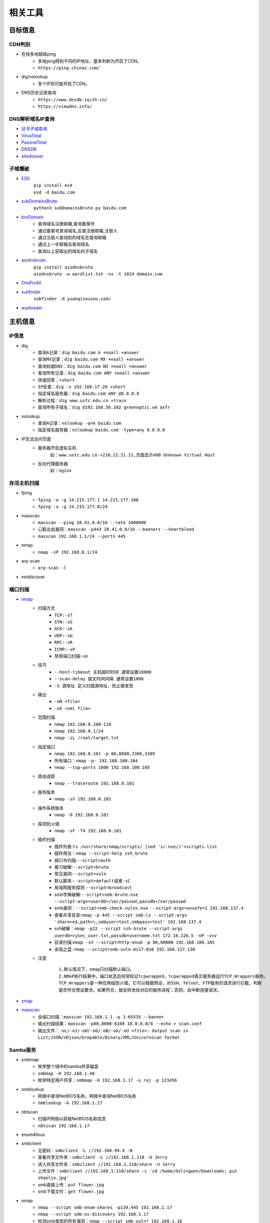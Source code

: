 ﻿相关工具
========================================

目标信息
----------------------------------------

CDN判别
~~~~~~~~~~~~~~~~~~~~~~~~~~~~~~~~~~~~~~~~
- 在线多地超级ping
	+ 多地ping得到不同的IP地址，基本判断为开启了CDN。
	+ ``https://ping.chinaz.com/``
- dig/nslookup
	+ 多个IP则可能开启了CDN。
- DNS历史记录查询
	+ ``https://www.dnsdb.io/zh-cn/`` 
	+ ``https://viewdns.info/`` 

DNS解析域名IP查询
~~~~~~~~~~~~~~~~~~~~~~~~~~~~~~~~~~~~~~~~
- `证书子域查询 <https://crt.sh/>`_
- `VirusTotal <https://www.virustotal.com/>`_
- `PassiveTotal <https://passivetotal.org>`_
- `DNSDB <https://www.dnsdb.info/>`_
- `sitedossier <http://www.sitedossier.com/>`_

子域爆破
~~~~~~~~~~~~~~~~~~~~~~~~~~~~~~~~~~~~~~~~
- `ESD <https://github.com/FeeiCN/ESD>`_
	| ``pip install esd``
	| ``esd -d baidu.com``
- `subDomainsBrute <https://github.com/lijiejie/subDomainsBrute>`_
	| ``python3 subDomainsBrute.py baidu.com``
- `broDomain <https://github.com/code-scan/BroDomain>`_
	+ 查询域名注册邮箱,查询备案号
	+ 通过备案号查询域名,反查注册邮箱,注册人
	+ 通过注册人查询到的域名在查询邮箱
	+ 通过上一步邮箱去查询域名
	+ 查询以上获取出的域名的子域名
- `aiodnsbrute <https://github.com/blark/aiodnsbrute>`_
	| ``pip install aiodnsbrute``
	| ``aiodnsbrute -w wordlist.txt -vv -t 1024 domain.com``
- `OneForAll <https://github.com/shmilylty/OneForAll>`_
- `subfinder <https://github.com/subfinder/subfinder>`_
	| ``subfinder -d yuanqisousou.com/``
- `wydomain <https://github.com/ring04h/wydomain>`_


主机信息
----------------------------------------

IP信息
~~~~~~~~~~~~~~~~~~~~~~~~~~~~~~~~~~~~~~~~
- dig
	+ ``查询A记录：dig baidu.com A +noall +answer``
	+ ``查询MX记录：dig baidu.com MX +noall +answer``
	+ ``查询权威DNS：dig baidu.com NS +noall +answer``
	+ ``查询所有记录：dig baidu.com ANY +noall +answer``
	+ ``快速回答：+short``
	+ ``IP反查：dig -x 192.168.17.28 +short``
	+ ``指定域名服务器：dig baidu.com ANY @8.8.8.8``
	+ ``解析过程：dig www.ustc.edu.cn +trace``
	+ ``查询所有子域名：dig @192.168.56.102 greenoptic.vm axfr``
- nslookup
	+ ``查询A记录：nslookup -q=A baidu.com``
	+ ``指定域名服务器：nslookup baidu.com -type=any 8.8.8.8``
- IP无法访问页面
	+ 服务器开启虚拟主机
		``如：www.ustc.edu.cn->218.22.21.21,页面显示400 Unknown Virtual Host``
	+ 反向代理服务器
		``如：nginx``

存活主机扫描
~~~~~~~~~~~~~~~~~~~~~~~~~~~~~~~~~~~~~~~~
- fping
	+ ``fping -a -g 14.215.177.1 14.215.177.100``
	+ ``fping -a -g 14.215.177.0/24``
- masscan
	+ ``masscan --ping 28.41.0.0/16 --rate 1000000``
	+ ``心脏出血漏洞：masscan -p443 28.41.0.0/16 --banners --heartbleed``
	+ ``masscan 192.168.1.1/24 --ports 445`` 
- nmap
	+ ``nmap -sP 192.168.0.1/24`` 
- arp-scan
	+ ``arp-scan -l`` 
- netdiscover

端口扫描
~~~~~~~~~~~~~~~~~~~~~~~~~~~~~~~~~~~~~~~~
- `nmap <https://github.com/nmap/nmap>`_
	+ 扫描方式
		- ``TCP:-sT``
		- ``SYN:-sS``
		- ``ACK:-sA``
		- ``UDP:-sU``
		- ``RPC:-sR``
		- ``ICMP:-sP``
		- 禁用端口扫描:-sn
	+ 技巧
		- ``--host-timeout 主机超时时间 通常设置18000``
		- ``--scan-delay 报文时间间隔 通常设置1000``
		- ``-S 源地址 定义扫描源地址，防止被发现``
	+ 输出
		- ``-oN <file>``
		- ``-oX <xml file>``
	+ 范围扫描
		- ``nmap 192.168.0.100-110``
		- ``nmap 192.168.0.1/24`` 
		- ``nmap -iL /root/target.txt`` 
	+ 指定端口
		- ``nmap 192.168.0.101 -p 80,8080,3306,3389`` 
		- ``所有端口：nmap -p- 192.168.100.104``
		- ``nmap --top-ports 1000 192.168.100.105``
	+ 路由追踪
		- ``nmap --traceroute 192.168.0.101`` 
	+ 服务版本
		- ``nmap -sV 192.168.0.101`` 
	+ 操作系统版本
		- ``nmap -O 192.168.0.101`` 
	+ 探测防火墙
		- ``nmap -sF -T4 192.168.0.101``
	+ 插件扫描
		- 插件列表:``ls /usr/share/nmap/scripts/ |sed 's/.nse//'>scripts.list``
		- 插件用法：``nmap --script-help ssh_brute``
		- 弱口令扫描:``--script=auth``
		- 暴力破解:``--script=brute``
		- 常见漏洞:``--script=vuln``
		- 默认脚本:``--script=default或者-sC``
		- 局域网服务探测:``--script=broadcast``
		- smb字典破解:``--script=smb-brute.nse --script-args=userdb=/var/passwd,passdb=/var/passwd``
		- smb漏洞：``--script=smb-check-vulns.nse --script-args=unsafe=1 192.168.137.4`` 
		- 查看共享目录:``nmap -p 445 --script smb-ls --script-args 'share=e$,path=\,smbuser=test,smbpass=test' 192.168.137.4``
		- ssh破解：``nmap -p22 --script ssh-brute --script-args userdb=cysec_user.txt,passdb=username.txt 172.16.226.5 -nP -vvv``
		- 目录扫描:``nmap -sV --script=http-enum -p 80,60000 192.168.100.105``
		- 永恒之蓝: ``nmap --script=smb-vuln-ms17-010 192.168.117.130``
	+ 注意
		::
		
			1.默认情况下，nmap只扫描默认端口。
			2.NMAP执行结果中，端口状态后经常标记tcpwrapped。tcpwrapped表示服务器运行TCP_Wrappers服务。
			TCP_Wrappers是一种应用级防火墙。它可以根据预设，对SSH、Telnet、FTP服务的请求进行拦截，判断
			是否符合预设要求。如果符合，就会转发给对应的服务进程；否则，会中断连接请求。
		
- `zmap <https://github.com/zmap/zmap>`_
- `masscan <https://github.com/robertdavidgraham/masscan>`_
	+ 全端口扫描：``masscan 192.168.1.1 -p 1-65535 --banner``
	+ 输出扫描结果：``masscan -p80,8000-8100 10.0.0.0/8 --echo > scan.conf``
	+ 输出文件：``-oL/-oJ/-oD/-oG/-oB/-oX/-oU <file>: Output scan in List/JSON/nDjson/Grepable/Binary/XML/Unicornscan format``

Samba服务
~~~~~~~~~~~~~~~~~~~~~~~~~~~~~~~~~~~~~~~~
- smbmap
	+ 枚举整个域中的samba共享磁盘
	+ ``smbmap -H 192.168.1.40``
	+ 枚举特定用户共享：``smbmap -H 192.168.1.17 -u raj -p 123456``
- nmblookup
	+ 网络中查询NetBIOS名称，网络中查询NetBIOS名称
	+ ``nmblookup -A 192.168.1.17``
- nbtscan
	+ 扫描IP网络以获取NetBIOS名称信息
	+ ``nbtscan 192.168.1.17``
- enum4linux
- smbclient
	+ 无密码：``smbclient -L //192.168.99.4 -N``
	+ 查看共享文件夹：``smbclient -L //192.168.1.110 -U Jerry`` 
	+ 进入共享文件夹：``smbclient //192.168.1.110/share -U Jerry`` 
	+ 上传文件：``smbclient //192.168.1.110/share -c 'cd /home/dulingwen/Downloads; put shaolin.jpg'`` 
	+ smb直接上传：``put flower.jpg`` 
	+ smb下载文件：``get flower.jpg`` 
- nmap
	+ ``nmap --script smb-enum-shares -p139,445 192.168.1.17``
	+ ``nmap --script smb-os-discovery 192.168.1.17``
	+ 检测smb类型的所有漏洞：``nmap --script smb-vuln* 192.168.1.16``
- msf
	+ ``auxiliary/scanner/smb/smb_lookupsid``
		::
		
			set rhosts 192.168.1.17
			set smbuser raj
			set smbpass 

系统信息
~~~~~~~~~~~~~~~~~~~~~~~~~~~~~~~~~~~~~~~~
- `linux系统信息获取LinEnum <https://github.com/rebootuser/LinEnum>`_
- `系统信息获取PEASS-ng <https://github.com/carlospolop/PEASS-ng>`_

系统监控
~~~~~~~~~~~~~~~~~~~~~~~~~~~~~~~~~~~~~~~~
- `pspy64 <https://github.com/DominicBreuker/pspy/releases/download/v1.2.0/pspy64>`_
	|pspy|

	注：其中uid为0标识具有root权限运行的进程。


web系统
----------------------------------------

web指纹识别
~~~~~~~~~~~~~~~~~~~~~~~~~~~~~~~~~~~~~~~~
- `Wappalyzer <https://github.com/AliasIO/Wappalyzer>`_
- `CMS指纹识别 <https://github.com/n4xh4ck5/CMSsc4n>`_
- `云悉指纹 <https://www.yunsee.cn/>`_
- `whatweb <https://github.com/urbanadventurer/whatweb>`_
- `Webfinger <https://github.com/se55i0n/Webfinger>`_
- `CMSeek <https://github.com/Tuhinshubhra/CMSeeK>`_
- `EHole <https://github.com/EdgeSecurityTeam/EHole>`_ 红队重点攻击系统指纹探测工具

Waf指纹
~~~~~~~~~~~~~~~~~~~~~~~~~~~~~~~~~~~~~~~~
- `identywaf <https://github.com/enablesecurity/identywaf>`_
- `wafw00f <https://github.com/enablesecurity/wafw00f>`_
- `WhatWaf <https://github.com/Ekultek/WhatWaf>`_
- nmap脚本
	+ ``--script=http-waf-detect``
	+ ``--script=http-waf-fingerprint``
- sqlmap
	+ ``sqlmap -u “www.xxx.com/xxx?id=1” --identify-waf``

敏感信息
~~~~~~~~~~~~~~~~~~~~~~~~~~~~~~~~~~~~~~~~
+ FindSomething
	- 项目地址：https://github.com/momosecurity/FindSomething
+ JSINFO-SCAN
	- 递归爬取域名 (netloc/domain)，以及递归从 JS 中获取信息的工具。
	- 项目地址：``https://github.com/p1g3/JSINFO-SCAN``
+ JSFinder
	- 快速在网站的js文件中提取URL，子域名的工具。
	- 项目地址：``https://github.com/Threezh1/JSFinder``
	- 用法：
		+ 简单爬取: ``python JSFinder.py -u http://www.mi.com``
		+ 深度爬取: ``python JSFinder.py -u http://www.mi.com -d``
+ js_info_finder
	- 项目地址：``https://github.com/laohuan12138/js_info_finder``

备份文件扫描
~~~~~~~~~~~~~~~~~~~~~~~~~~~~~~~~~~~~~~~~
+ ihoneyBakFileScan_Modify
	- 项目地址：https://github.com/VMsec/ihoneyBakFileScan_Modify

路径及文件扫描
~~~~~~~~~~~~~~~~~~~~~~~~~~~~~~~~~~~~~~~~
- 注意
	+ 注意在目录探测中，对于关键的目录，需要递归进行扫描。
	+ 可根据robots.txt中的目录进行扫描。
- 路径爬虫
	+ gospider：``https://github.com/jaeles-project/gospider``
	+ crawlergo：``https://github.com/0Kee-Team/crawlergo``
	+ weakfilescan: ``https://github.com/ring04h/weakfilescan``
- dirbuster
	+ dirbuster -H headless方式启动
	+ dirbuster ，默认GUI方式启动
	+ ``dirbuster -H -u http://www.xxx.com -l SecLists/Discovery/Web-Content/raft-large-directories.txt``
- dirmap
	+ 项目地址：``https://github.com/H4ckForJob/dirmap.git``
	+ 安装：``python3 -m pip install -r requirement.txt``
	+ 扫描单个目标：``python3 dirmap.py -i https://site.com -lcf`` 
	+ 扫描多个目标：``python3 dirmap.py -iF urls.txt -lcf`` 
- dirb
	+ ``穷举特定扩展名文件：dirb http://172.16.100.102 /usr/share/wordlists/dirb/common.txt -X .pcap`` 
	+ ``使用代理：dirb http://192.168.1.116  -p 46.17.45.194:5210`` 
	+ ``添加UA和cookie：dirb http://192.168.1.116 -a "***" -c "***"`` 
	+ ``扫描目录：dirb http://192.168.91.133 common.txt -N 404`` 
- `dirsearch <https://github.com/maurosoria/dirsearch>`_
	+ -u 指定网址
	+ -e 指定网站语言
	+ -w 指定字典
	+ -r 递归目录（跑出目录后，继续跑目录下面的目录）
	+ -random-agents 使用随机UA
	+ -x 排除指定响应码
	+ -i 包含指定响应码
- nikto
	+ ``常规扫描：nikto -host/-h http://www.example.com`` 
	+ ``指定端口(https)：nikto -h http://www.example.com -p 443 -ssl`` 
	+ ``指定目录：nikto -host/-h http://www.example.com -c /dvma`` 
	+ ``绕过IDS检测：nikto -host/-h http://www.example.com -evasion`` 
	+ ``Nikto配合Nmap扫描：nmap -p80 x.x.x.x -oG - \|nikto -host -`` 
	+ ``使用代理：nikto -h URL -useproxy http://127.0.0.1:1080`` 
- gobuster
	+ ``目录扫描: gobuster dir -u http://192.168.100.106 -w /usr/share/dirbuster/wordlists/directory-list-2.3-medium.txt``
	+ ``文件扫描：gobuster dir -u http://192.168.100.106 -w /home/kali/Downloads/SecLists/Discovery/Web-Content/directory-list-1.0.txt -x php``
	+ ``不包含特定长度：--exclude-length 280``
	+ 批量脚本
	
		::
		
			trap "echo Terminating...; exit;" SIGINT SIGTERM

			if [ $# -eq 0 ]; then
				echo "Usage: ott http://host threads optionalExtensions"
				exit 1
			fi

			for f in /usr/share/dirb/wordlists/common.txt /usr/share/dirb/wordlists/big.txt /usr/share/wordlists/dirbuster/directory-list-lowercase-2.3-medium.txt /usr/share/wordlists/raft/data/wordlists/raft-large-directories-lowercase.txt /usr/share/wordlists/raft/data/wordlists/raft-large-files-lowercase.txt /usr/share/wordlists/raft/data/wordlists/raft-large-words-lowercase.txt
			do
			  echo "Scanning: " $f
			  echo "Extensions: " $3
			  if [ -z "$3" ]; then
				gobuster -t $2 dir -f --url $1 --wordlist $f | grep "Status"
			  else
				gobuster -t $2 dir -f --url $1 --wordlist $f -x $3 | grep "Status"
			  fi
			done
		
		+ example:
		+ ott http://192.168.56.121 50
		+ ott http://192.168.56.121 50 .phtml,.php,.txt,.html
		

- `DirBrute <https://github.com/Xyntax/DirBrute>`_
- auxiliary/scanner/http/dir_scanner
- auxiliary/scanner/http/dir_listing
- auxiliary/scanner/http/brute_dirs
- DirBuster
- 御剑

暴力破解
----------------------------------------

字典
~~~~~~~~~~~~~~~~~~~~~~~~~~~~~~~~~~~~~~~~
- `SecLists <https://github.com/danielmiessler/SecLists>`_
- `Blasting dictionary <https://github.com/rootphantomer/Blasting_dictionary>`_
- `pydictor <https://github.com/LandGrey/pydictor>`_
- `Probable Wordlists <https://github.com/berzerk0/Probable-Wordlists>`_ Wordlists sorted by probability originally created for password generation and testing
- `Common User Passwords Profiler <https://github.com/Mebus/cupp>`_
- `chrome password grabber <https://github.com/x899/chrome_password_grabber>`_
- kali自带字典：/usr/share/wordlists/
- cewl字典生成工具
	+ 根据url爬取并生成字典：cewl http://www.ignitetechnologies.in/ -w dict.txt
	+ 生成长度最小限制的字典：cewl http://www.ignitetechnologies.in/ -m 9
	+ 爬取email地址：cewl http://www.ignitetechnologies.in/ -n -e
	+ 生成包含数字和字符的字典：cewl http://testphp.vulnweb.com/ --with-numbers
	+ 设置代理：cewl --proxy_host 192.168.1.103 --proxy_port 3128 -w dict.txt http://192.168.1.103/wordpress/
- crunch字典生成工具
	+ ``crunch <min-len> <max-len> [<charset string>] [options]``
		::
		
			min-len crunch要开始的最小长度字符串。即使不使用参数的值，也需要此选项
			max-len crunch要开始的最大长度字符串。即使不使用参数的值，也需要此选项
			charset string 在命令行使用crunch你可能必须指定字符集设置，否则将使用缺省的字符集设置。
			-c 数字 指定写入输出文件的行数，也即包含密码的个数
			-o wordlist.txt，指定输出文件的名称
			-p 字符串 或者-p 单词1 单词2 ...以排列组合的方式来生成字典。
			-q filename.txt，读取filename.txt
	+ 生成最小1位，最大8位，由26个小写字母为元素的所有组合 ``crunch 1 8``
	+ 生成最小为1,最大为6，由字符串组成所有字符组合 ``crunch 1 6 abcdefg``
	+ 指定字符串加特殊字符的组合 ``crunch 1 6 abcdefg\``
	+ 生成pass01-pass99所有数字组合 ``crunch 6 6 -t pass%%  >>newpwd.txt`` 
	+ 生成六位小写字母密码，其中前四位为pass ``crunch 6 6 -t pass@@  >>newpwd.txt`` 
	+ 生成六位密码，其中前四位为pass，后二位为大写 ``crunch 6 6 -t pass,,  >>newpwd.txt`` 
	+ 生成六位密码，其中前四位为pass，后二位为特殊字符 ``crunch 6 6 -t pass^^  >>newpwd.txt`` 
	+ 制作8为数字字典 ``crunch 8 8 charset.lst numeric -o num8.dic`` 
	+ 制作6为数字字典 ``crunch 6 6  0123456789 –o num6.dic`` 
	+ 制作139开头的手机密码字典 ``crunch 11 11  +0123456789 -t 139%%%%%%%% -o num13.dic`` 

firefox缓存破解
~~~~~~~~~~~~~~~~~~~~~~~~~~~~~~~~~~~~~~~~
- `Firefox_Decrypt <https://github.com/unode/firefox_decrypt>`_
	+ ``python3 firefox_decrypt.py ../esmhp32w.default-default``

web破解
~~~~~~~~~~~~~~~~~~~~~~~~~~~~~~~~~~~~~~~~
- `Brute_force <..//_static//Brute_force.py>`_

弱密码爆破
~~~~~~~~~~~~~~~~~~~~~~~~~~~~~~~~~~~~~~~~
- 超级弱口令检查工具：``https://github.com/shack2/SNETCracker``
- golang工具： ``https://github.com/oksbsb/crack``
- `hydra(九头蛇) <https://github.com/vanhauser-thc/thc-hydra>`_
	+ ``GUI版本(xhydra)``
	+ ``支持协议：adam6500、asterisk、cisco、cisco-enable、cvs、firebird、ftp、ftps、http[s]-{head|get|post}、http[s]-{get|post}-form、http-proxy、http-proxy-urlenum、icq、imap[s]、irc、ldap2[s]、ldap3[-{cram|digest}md5][s]、mssql、mysql、nntp、oracle-listener、oracle-sid、pcanywhere、pcnfs、pop3[s]、postgres、radmin2、rdp、redis、rexec、rlogin、rpcap、rsh、rtsp、s7-300、sip、smb、smtp[s]、smtp-enum、snmp、socks5、ssh、sshkey、svn、teamspeak、telnet[s]、vmauthd、vnc、xmpp``
	+ ``查看模块用法：hydra -U http-form-post``
	+ ``smb破解：hydra -l Administrator -P pass.txt smb://192.168.47`` 
	+ ``3389破解：hydra -l Administrator -P pass.txt rdp://192.168.47.124 -t 1 -V`` 
	+ ``ssh破解：hydra -l msfadmin -P pass.txt ssh://192.168.47.133 -vV`` 
	+ ``ftp破解：hydra -L user.txt -P pass.txt ftp://192.168.47.133 -s 21 -e nsr -t 1 -vV`` 
	+ ``mysql破解：hydra 192.168.43.113 mysql -l root -P /usr/share/wordlists/rockyou.txt -t 1`` 
	+ ``HTTP身份认证破解：hydra -L user.txt -P pass.txt 192.168.0.105 http-get``
	+ ``HTTP身份认证破解：hydra -l admin -P /usr/share/wordlists/rockyou.txt door.legacyhangtuah.com http-get /webdav``
	+ ``hydra -l admin -P /usr/share/wordlists/metasploit/unix_users.txt 172.16.100.103 http-get-form "/dvwa/login.php:username=^USER^&password=^PASS^&login=login:Login failed" -V``

		::
		
				-l表示单个用户名（使用-L表示用户名列表）
				-P表示使用以下密码列表
				http-post-form表示表单的类型
				/ dvwa / login-php是登录页面URL
				username是输入用户名的表单字段
				^ USER ^告诉Hydra使用字段中的用户名或列表
				password是输入密码的表单字段（可以是passwd，pass等）
				^ PASS ^告诉Hydra使用提供的密码列表
				登录表示Hydra登录失败消息
				登录失败是表单返回的登录失败消息
				-V用于显示每次尝试的详细输出 
				注：此类模块是破解HTTP协议表单数据。
				
	+ ``hydra -l 用户名 -P password_file 127.0.0.1 http-get-form/http-post-form "vulnerabilities/brute/:username=^USER^&password=^PASS^&submit=login:F=Username and/or password incorrect.:H=Cookie: security=low;PHPSESSID=xxxxxxx"``

		::

				说明：引号内的部分是自行构建的参数，这些参数用冒号隔开。
				第一个参数是接受收据的地址；
				第二个参数是页面接受的数据，需要破解的参数用^符号包起来；
				第三个参数是判断破解是否成功的标志(F代表错误，S代表正确)；
				第四个参数是本次请求中的head cookie
				
	+ ``-f``：破解了一个密码就停止
	+ 注意：不支持含有token的http协议破解。
				
- `medusa(美杜莎) <https://github.com/jmk-foofus/medusa>`_
	+ ``查询模块用法：medusa -M http -q``
	+ ``medusa -H ssh1.txt -u root -P passwd.txt -M ssh``
	+ ``medusa -h 192.168.100.105 -u root -P /home/kali/Downloads/rockyou.txt -M mysql``
	+ ``medusa -M http -h 192.168.10.1 -u admin -P /usr/share/wfuzz/wordlist/fuzzdb/wordlists-user-passwd/passwds/john.txt -e ns -n 80 -F``

		::
		
				-M http 允许我们指定模块。
				-h 192.168.10.1 允许我们指定主机。
				-u admin 允许我们指定用户。
				-P [location of password list] 允许我们指定密码列表的位置。
				-e ns 允许我们指定额外的密码检查。 ns 变量允许我们使用用户名作为密码，并且使用空密码。
				-n 80 允许我们指定端口号码。
				-F 允许我们在成功找到用户名密码组合之后停止爆破。
				注：此模块是破解HTTP身份认证。
				medusa -M http -h door.legacyhangtuah.com -m DIR:webdav/ -u admin -P /usr/share/wordlists/rockyou.txt -e ns -n 80 -F

	+ HTTP表单破解: ``medusa -M web-form -q``
- `htpwdScan <https://github.com/lijiejie/htpwdScan>`_
	+ ``python htpwdScan.py -f dvwa.txt -d password=/usr/share/wordlists/metasploit/unix_users.txt  -err=\"password incorrect\"``
	+ ``python htpwdScan.py -d passwd=password.txt -u=\"http://xxx.com/index.php?m=login&username=test&passwd=test\" -get -err=\"success\":false\"``
- `patator <https://github.com/lanjelot/patator>`_
- ncrack
	+ HTTP身份认证破解：``ncrack -U /usr/share/wordlists/rockyou.txt -P /usr/share/wordlists/rockyou.txt http://door.legacyhangtuah.com/webdav``
- fcrackzip
	| ``fcrackzip -b -l 6-6 -c 1 -p 000000 passwd.zip`` 
		
		::
		
			-b 暴力破解
			-c 1 限制密码是数字
			-l 6-6 限制密码长度为6
			-p 000000 初始化破解起点
	
	| ``fcrackzip -u -D -p passwd passwd.zip``
		
		::
		
			-D -p passwd 密码本passwd文件
			-u 不显示错误密码冗余信息
		
- rarcrack
	+ ``rarcrack 文件名 --threads 线程数 --type rar|7z|zip``
		::
		
			启动软件，会在当前目录生成.rar.xml文件。
			修改abc节点，更该爆破使用的字符集。
- john
	+ 破解/etc/shadow
		| ``unshadow /etc/passwd /etc/shadow > passwd_shadow``
		
			::
			
				unshadow命令基本上会结合/etc/passwd的数据和/etc/shadow的数据，
				创建1个含有用户名和密码详细信息的文件。
				
		| ``unique -v -inp=allwords.txt uniques.txt``
		
			::
			
				unique工具可以从一个密码字典中去除重复行。
		
		| ``密码文件破解：john --wordlist=/usr/share/john/password.lst --rules passwd_shadow``
		| ``直接破解：john passwd_shadow``
		| ``查看上一次破解结果：john --show shadow``
	+ 破解单条记录
		| ``jeevan:$6$LXNakaBRJ/tL5F2a$bCgiylk/LY2MeFp5z9YZyiezsNsgj.5/cDohRgFRBNdrwi/2IPkUO0rqVIM3O8vysc48g3Zpo/sHuo.qwBf4U1:18430:0:99999:7:::``
		| 存入password.txt文件
		| ``john --wordlist=/usr/share/wordlists/rockyou.txt password.txt``
		
	+ 破解ssh私钥文件
		| ``查看ssh2john位置：locate ssh2john``
		| ``python /usr/share/john/ssh2john.py root>root.crack``
		| ``john --wordlist=/usr/share/wordlists/rockyou.txt root.crack``
	+ 破解zip密码
		| ``zip2john tom.zip>hash5``
		| ``john hash5 --format=PKZIP --wordlist=/home/kali/Downloads/rockyou.txt``
		
- wordpress密码破解
	+ ``auxiliary/scanner/http/wordpress_xmlrpc_login``
	+ ``wpscan --url https://www.xxxxxxx.wiki/ -U 'admin' -P /root/wordlist.txt``
	+ `WPCracker <https://github.com/JoniRinta-Kahila/WPCracker>`_
		- 枚举用户：``.\WPCracker.exe --enum -u <Url to victims WordPress page> -o <Output file path (OPTIONAL)>``
		- 暴力破解：``.\WPCracker.exe --brute -u <Url to victims WordPress page> -p <Path to wordlist> -n <Username> -o <Output file path (OPTIONAL)>``
- hashcat
	+ 基于规则密码突变
		- 在线文档：``https://hashcat.net/wiki/doku.php?id=rule_based_attack``
		- 示例：``hashcat --stdout pass.txt -r /usr/share/hashcat/rules/best64.rule > passlist.txt``

搜索引擎查询
----------------------------------------
- `Shodan <https://www.shodan.io/>`_
- `Zoomeye <https://www.zoomeye.org/>`_
- `fofa <https://fofa.so/>`_
	+ title="后台管理" 搜索页面标题中含有“后台管理”关键词的网站和IP
	+ header="thinkphp" 搜索HTTP响应头中含有“thinkphp”关键词的网站和IP
	+ body="管理后台" 搜索html正文中含有“管理后台”关键词的网站和IP
	+ body="Welcome to Burp Suite" 搜索公网上的BurpSuite代理
	+ domain="itellyou.cn" 搜索根域名中带有“itellyou.cn”的网站
	+ host="login" 搜索域名中带有"login"关键词的网站
	+ port="3388" && country=CN 搜索开放3388端口并且位于中国的IP
	+ ip="120.27.6.1/24" 搜索指定IP或IP段
	+ cert="phpinfo.me" 搜索证书(如https证书、imaps证书等)中含有"phpinfo.me"关键词的网站和IP
	+ ports="3306,443,22" 搜索同时开启3306端口、443端口和22端口的IP
	+ ports=="3306,443,22" 搜索只开启3306端口、443端口和22端口的IP
	+ && – 表示逻辑与
	+ || – 表示逻辑或
- `scans <https://scans.io/>`_
- `Just Metadata <https://github.com/FortyNorthSecurity/Just-Metadata>`_
- `publicwww - Find Web Pages via Snippet <https://publicwww.com/>`_

.. |pspy| image:: ../images/pspy.jpg